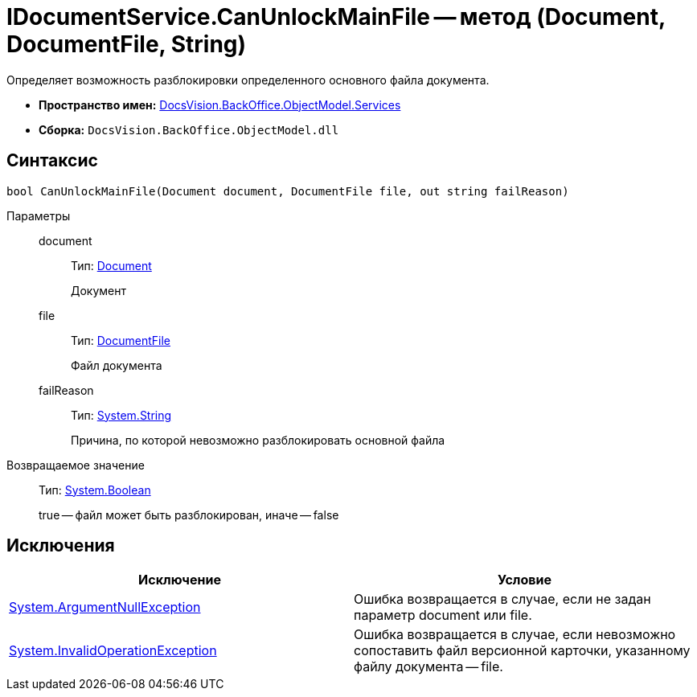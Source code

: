 = IDocumentService.CanUnlockMainFile -- метод (Document, DocumentFile, String)

Определяет возможность разблокировки определенного основного файла документа.

* *Пространство имен:* xref:api/DocsVision/BackOffice/ObjectModel/Services/Services_NS.adoc[DocsVision.BackOffice.ObjectModel.Services]
* *Сборка:* `DocsVision.BackOffice.ObjectModel.dll`

== Синтаксис

[source,csharp]
----
bool CanUnlockMainFile(Document document, DocumentFile file, out string failReason)
----

Параметры::
document:::
Тип: xref:api/DocsVision/BackOffice/ObjectModel/Document_CL.adoc[Document]
+
Документ
file:::
Тип: xref:api/DocsVision/BackOffice/ObjectModel/DocumentFile_CL.adoc[DocumentFile]
+
Файл документа
failReason:::
Тип: http://msdn.microsoft.com/ru-ru/library/system.string.aspx[System.String]
+
Причина, по которой невозможно разблокировать основной файла

Возвращаемое значение::
Тип: http://msdn.microsoft.com/ru-ru/library/system.boolean.aspx[System.Boolean]
+
true -- файл может быть разблокирован, иначе -- false

== Исключения

[cols=",",options="header"]
|===
|Исключение |Условие
|http://msdn.microsoft.com/ru-ru/library/system.argumentnullexception.aspx[System.ArgumentNullException] |Ошибка возвращается в случае, если не задан параметр document или file.
|https://msdn.microsoft.com/ru-ru/library/system.invalidoperationexception.aspx[System.InvalidOperationException] |Ошибка возвращается в случае, если невозможно сопоставить файл версионной карточки, указанному файлу документа -- file.
|===

